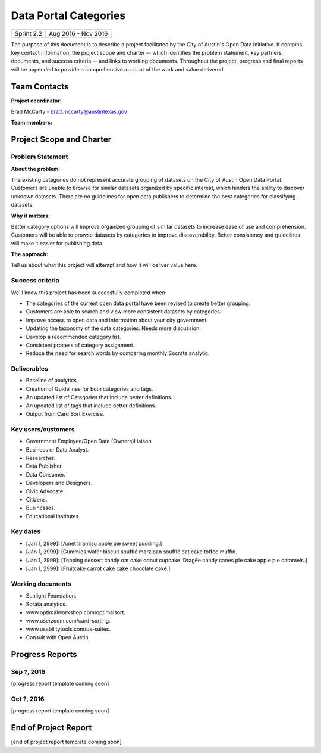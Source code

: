 ﻿==============================================
Data Portal Categories
==============================================

+------------+----------------------------+
| Sprint 2.2 | Aug 2016 - Nov 2016        |
+------------+----------------------------+

.. AUTHOR INSTRUCTIONS: Replace the [placeholder text] with the name of your project.

The purpose of this document is to describe a project facilitated by the City of Austin's Open Data Initiative. It contains key contact information, the project scope and charter -- which identifies the problem statement, key partners, documents, and success criteria -- and links to working documents. Throughout the project, progress and final reports will be appended to provide a comprehensive account of the work and value delivered. 


Team Contacts
==============================================

**Project coordinator:**

Brad McCarty - brad.mccarty@austintexas.gov 

**Team members:**

.. raw:: html

	<iframe class="airtable-embed" src="https://airtable.com/embed/shr19OkLVAsxXTj6h?backgroundColor=gray" frameborder="0" onmousewheel="" width="100%" height="400" style="background: transparent; border: 1px solid #ccc;"></iframe>
	<hr/>


Project Scope and Charter
============================================== 


Problem Statement
----------------------------------------------

.. AUTHOR INSTRUCTIONS: This section briefly describes the problem, explains why it matters, and introduces the solution. Fill in the placeholder text below.

**About the problem:**

.. 2-3 sentences. What are the basic facts of the problem?

The existing categories do not represent accurate grouping of datasets on the City of Austin Open Data Portal.
Customers are unable to browse for similar datasets organized by specific interest, which hinders the ability to discover unknown datasets.
There are no guidelines for open data publishers to determine the best categories for classifying datasets.

**Why it matters:**

.. 1-2 sentences. Why should we address this? What value would be gained by solving this problem now?

Better category options will improve organized grouping of similar datasets to increase ease of use and comprehension.
Customers will be able to browse datasets by categories to improve discoverability.
Better consistency and guidelines will make it easier for publishing data.

**The approach:**

.. 2-3 sentences. Describe what this probject will do and how it will deliver value back to the City and the Open Data Initiative. Keep it brief here -- specific deliverables will be added in the next section.

Tell us about what this project will attempt and how it will deliver value here.

Success criteria
----------------------------------------------

.. AUTHOR INSTRUCTIONS: When will we know we've successfully completed this project? Add brief, specific criteria here. Mention specific deliverables if needed. Use as many (or few) bullet points as you like.

We'll know this project has been successfully completed when:

- The categories of the current open data portal have been revised to create better grouping.
- Customers are able to search and view more consistent datasets by categories.
- Improve access to open data and information about your city government.
- Updating the taxonomy of the data categories. Needs more discussion. 
- Develop a recommended category list. 
- Consistent process of category assignment.
- Reduce the need for search words by comparing monthly Socrata analytic.


Deliverables
----------------------------------------------

.. AUTHOR INSTRUCTIONS: What artifacts will be delivered by this project? Examples include specific documents, progress reports, feature sets, performance data, events, or presentations. Use as many (or few) bullet points as you like.

- Baseline of analytics.
- Creation of Guidelines for both categories and tags.
- An updated list of Categories that include better definitions.
- An updated list of tags that include better definitions.
- Output from Card Sort Exercise.


Key users/customers
----------------------------------------------

.. AUTHOR INSTRUCTIONS: What types of users/people will be most affected by this project? This helps readers understand your project's target audience. Use as many (or few) bullet points as you like.

- Government Employee/Open Data (Owners)Liaison
- Business or Data Analyst.
- Researcher.
- Data Publisher.
- Data Consumer.
- Developers and Designers.
- Civic Advocate.
- Citizens.
- Businesses.
- Educational Institutes.


Key dates
----------------------------------------------

.. AUTHOR INSTRUCTIONS: What dates are important? Ideas for key dates include progress report due dates, target milestone dates, end of project report due date. Use as many (or few) bullet points as you like.

- [Jan 1, 2999]: [Amet tiramisu apple pie sweet pudding.]
- [Jan 1, 2999]: [Gummies wafer biscuit soufflé marzipan soufflé oat cake toffee muffin. 
- [Jan 1, 2999]: [Topping dessert candy oat cake donut cupcake. Dragée candy canes pie cake apple pie caramels.] 
- [Jan 1, 2999]: [Fruitcake carrot cake cake chocolate cake.]


Working documents
----------------------------------------------

.. AUTHOR INSTRUCTIONS: Where does your documentation live? Link to meeting minutes, draft docs, etc from github, google docs, or wherever here. Test the links to make sure they're readable for anyone who clicks. Use as many (or few) bullet points as you like.

- Sunlight Foundation.
- Sorata analytics.
- www.optimalworkshop.com/optimalsort.
- www.userzoom.com/card-sorting.
- www.usabilitytools.com/us-suites.
- Consult with Open Austin

.. raw:: html

	<hr/>

Progress Reports
==============================================

.. AUTHOR INSTRUCTIONS: Start with the date for each progress report. Copy the template that's located [here] and paste it underneath the date header. Fill in that template to complete your report. Repeat for as many progress reports as needed. 

Sep ?, 2016
----------------------------------------------

[progress report template coming soon]

.. raw:: html

	<hr/>

Oct ?, 2016
----------------------------------------------

[progress report template coming soon]

.. raw:: html

	<hr/>

End of Project Report
==============================================

.. AUTHOR INSTRUCTIONS: Copy the final report template that's located [here] and paste it underneath this header.  Fill in that template to complete your report. High five, your documentation is complete! Many thanks!

[end of project report template coming soon]
